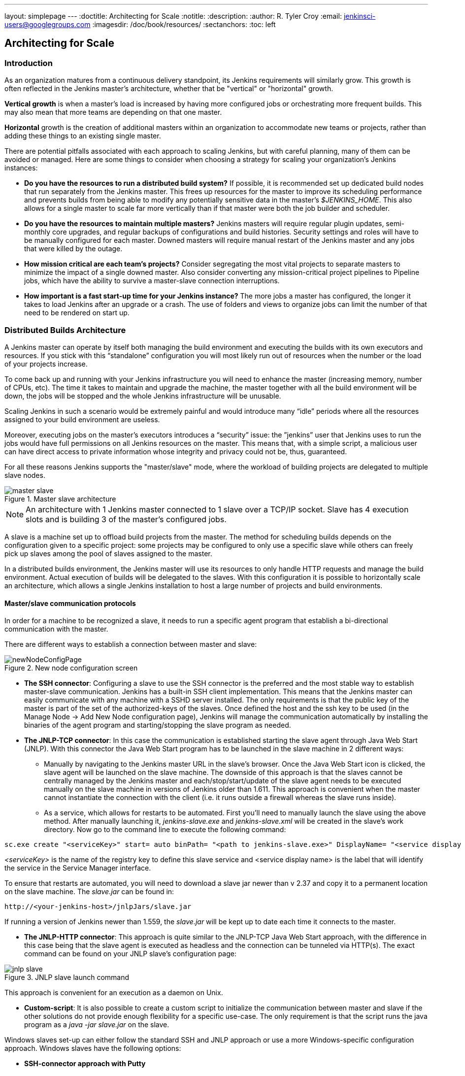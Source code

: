 ---
layout: simplepage
---
:doctitle: Architecting for Scale
:notitle:
:description:
:author: R. Tyler Croy
:email: jenkinsci-users@googlegroups.com
:imagesdir: /doc/book/resources/
:sectanchors:
:toc: left

== Architecting for Scale

=== Introduction
As an organization matures from a continuous delivery standpoint, its Jenkins requirements will similarly grow. This growth is often reflected in the Jenkins master's architecture, whether that be "vertical" or "horizontal" growth.

*Vertical growth* is when a master’s load is increased by having more configured jobs or orchestrating more frequent builds. This may also mean that more teams are depending on that one master. 

*Horizontal* growth is the creation of additional masters within an organization to accommodate new teams or projects, rather than adding these things to an existing single master. 

There are potential pitfalls associated with each approach to scaling Jenkins, but with careful planning, many of them can be avoided or managed. Here are some things to consider when choosing a strategy for scaling your organization's Jenkins instances:

* **Do you have the resources to run a distributed build system?** If possible, it is recommended set up dedicated build nodes that run separately from the Jenkins master. This frees up resources for the master to improve its scheduling performance and prevents builds from being able to modify any potentially sensitive data in the master's _$JENKINS_HOME_. This also allows for a single master to scale far more vertically than if that master were both the job builder and scheduler.

* **Do you have the resources to maintain multiple masters?** Jenkins masters will require regular plugin updates, semi-monthly core upgrades, and regular backups of configurations and build histories. Security settings and roles will have to be manually configured for each master. Downed masters will require manual restart of the Jenkins master and any jobs that were killed by the outage. 

* **How mission critical are each team’s projects?** Consider segregating the most vital projects to separate masters to minimize the impact of a single downed master. Also consider converting any mission-critical project pipelines to Pipeline jobs, which have the ability to survive a master-slave connection interruptions.

* **How important is a fast start-up time for your Jenkins instance?** The more jobs a master has configured, the longer it takes to load Jenkins after an upgrade or a crash. The use of folders and views to organize jobs can limit the number of that need to be rendered on start up.

=== Distributed Builds Architecture

A Jenkins master can operate by itself both managing the build environment and executing the builds with its own executors and resources. If you stick with this “standalone” configuration you will most likely run out of resources when the number or the load of your projects increase.

To come back up and running with your Jenkins infrastructure you will need to enhance the master (increasing memory, number of CPUs, etc). The time it takes to maintain and upgrade the machine, the master together with all the build environment will be down, the jobs will be stopped and the whole Jenkins infrastructure will be unusable.

Scaling Jenkins in such a scenario would be extremely painful and would introduce many “idle” periods where all the resources assigned to your build environment are useless.

Moreover, executing jobs on the master’s executors introduces a “security” issue: the ”jenkins” user that Jenkins uses to run the jobs would have full permissions on all Jenkins resources on the master. This means that, with a simple script, a malicious user can have direct access to private information whose integrity and privacy could not be, thus,  guaranteed.

For all these reasons Jenkins supports the "master/slave" mode, where the workload of building projects are delegated to multiple slave nodes.

[[slave_arch]]
.Master slave architecture
image::master-slave.png[scaledwidth=“30%”]
NOTE: An architecture with 1 Jenkins master connected to 1 slave over a TCP/IP socket. Slave has 4 execution slots and is building 3 of the master’s configured jobs.

A slave is a machine set up to offload build projects from the master. The method for scheduling builds depends on the configuration given to a specific project: some projects may be configured to only use a specific slave while others can freely pick up slaves among the pool of slaves assigned to the master. 

In a distributed builds environment, the Jenkins master will use its resources to only handle HTTP requests and manage the build environment. Actual execution of builds will be delegated to the slaves. With this configuration it is possible to horizontally scale an architecture, which allows a single Jenkins installation to host a large number of projects and build environments.

==== Master/slave communication protocols

In order for a machine to be recognized a slave, it needs to run a specific agent program that establish a bi-directional communication with the master. 

There are different ways to establish a connection between master and slave:

[[node_config]]
.New node configuration screen
image::newNodeConfigPage.png[scaledwidth=90%]

 * *The SSH connector*: Configuring a slave to use the SSH connector is the preferred and the most stable way to establish master-slave communication. Jenkins has a built-in SSH client implementation. This means that the Jenkins master can easily communicate with any machine with a SSHD server installed. The only requirements is that the public key of the master is part of the set of the authorized-keys of the slaves. Once defined the host and the ssh key to be used (in the Manage Node -> Add New Node configuration page), Jenkins will manage the communication automatically by installing the binaries of the agent program and starting/stopping the slave program as needed.

 * *The JNLP-TCP connector*: In this case the communication is established starting the slave agent through Java Web Start (JNLP). With this connector the Java Web Start program has to be launched in the slave machine in 2 different ways:

** Manually by navigating to the Jenkins master URL in the slave’s browser. Once the Java Web Start icon is clicked, the slave agent will be launched on the slave machine. The downside of this approach is that the slaves cannot be centrally managed by the Jenkins master and each/stop/start/update of the slave agent needs to be executed manually on the slave machine in versions of Jenkins older than 1.611. This approach is convenient when the master cannot instantiate the connection with the client (i.e. it runs outside a firewall whereas the slave runs inside).

** As a service, which allows for restarts to be automated. First you’ll need to manually launch the slave using the above method. After manually launching it, _jenkins-slave.exe_ and _jenkins-slave.xml_ will be created in the slave’s work directory. Now go to the command line to execute the following command:

[source, width=“300”]
sc.exe create "<serviceKey>" start= auto binPath= "<path to jenkins-slave.exe>" DisplayName= "<service display name>"

_<serviceKey>_ is the name of the registry key to define this slave service and <service display name> is the label that will identify the service in the Service Manager interface. 
 
To ensure that restarts are automated, you will need to download a slave jar newer than v 2.37 and copy it to a permanent location on the slave machine. The _slave.jar_ can be found in:

[source, width="350"]
http://<your-jenkins-host>/jnlpJars/slave.jar

If running a version of Jenkins newer than 1.559, the _slave.jar_ will be kept up to date each time it connects to the master.

 * *The JNLP-HTTP connector*: This approach is quite similar to the JNLP-TCP Java Web Start approach, with the difference in this case being that the slave agent is executed as headless and the connection can be tunneled via HTTP(s). The exact command can be found on your JNLP slave’s configuration page:

[[jnlp_slave]]
.JNLP slave launch command
image::jnlp-slave.png[scaledwidth=90%]

This approach is convenient for an execution as a daemon on Unix.

 * *Custom-script*: It is also possible to create a custom script to initialize the communication between master and slave if the other solutions do not provide enough flexibility for a specific use-case. The only requirement is that the script runs the java program as a _java -jar slave.jar_ on the slave.

Windows slaves set-up can either follow the standard SSH and JNLP approach  or use a more Windows-specific configuration approach. Windows slaves have the following options:

 * *SSH-connector approach with Putty*

 * *SSH-connector approach with Cygwin and OpenSSH*: http://wiki.jenkins-ci.org/display/JENKINS/SSH+slaves+and+Cygwin[This] is the easiest to setup and recommended approach.

 * *Remote management facilities (WMI + DCOM)*: With this approach, which utilizes the http://wiki.jenkins-ci.org/display/JENKINS/Windows+Slaves+Plugin[Windows Slave plugin]), the Jenkins master will register the slave agent on the windows slave machine creating a Windows service. The Jenkins master can control the slaves, issuing stops/restarts/updates of the same. However this is difficult to set-up and not recommended. 

 * *JNLP-connector approach*: With http://wiki.jenkins-ci.org/display/JENKINS/Installing+Jenkins+as+a+Windows+service[this approach] it is possible to manually register the slave as Windows service, but it will not be possible to centrally manage it from the master. Each stop/start/update of the slave agent needs to be executed manually on the slave machine, unless running Jenkins 1.611 or newer.

=== Creating fungible slaves

==== Configuring tools location on slaves

The Jenkins Global configuration page let you specify the tools needed during the builds (i.e. Ant, Maven, Java, etc).

When defining a tool, it is possible to create a pointer to an existing installation by giving the directory where the program is expected to be on the slave. Another option is to let Jenkins take care of the installation of a specific version in the given location. It is also possible to specify more than one installation for the same tool since different jobs may need different versions of the same tool.

The pre-compiled “Default” option calls whatever is already installed on the slave and exists in the machine PATH, but this will return a failure if the tool was not already installed and its location was not added to the PATH system variable.

One best practice to avoid this failure is to configure a job with the assumption that the target slave does not have the necessary tools installed, and to include the tools’ installation as part of the build process.


==== Define a policy to share slave machines

As mentioned previously, slaves should be interchangeable and standardized in order to make them sharable and to optimize resource usage.  Slaves should not be customized for a particular set of jobs, nor for a particular team. 

Lately Jenkins has become more and more popular not only in CI but also in CD, which means that it must orchestrate jobs and pipelines which involve different teams and technical profiles: developers, QA people and Dev-Ops people.

In such a scenario, it might make sense to create customized and dedicated slaves: different tools are usually required by different teams (i.e. Puppet/Chef for the Ops team) and teams’ credentials are usually stored on the slave in order to ensure their protection and privacy. 

In order to ensure the execution of a job on a single/group of slaves only (i.e. iOS builds on OSX slaves only), it is possible to tie the job to the slave by specifying the slave's label in the job configuration page. Note that the restriction has to be replicated in every single job to be tied and that the slave won’t be protected from being used by other teams.

==== Setting up cloud slaves

Cloud build resources can be a solution for a case when it is necessary to maintain a reasonably small cluster of slaves on-premise while still providing new build resources when needed.

In particular it is possible to offload the execution of the jobs to slaves in the cloud thanks to ad-hoc plugins which will handle the creation of the cloud resources together with their destruction when they are not needed anymore:

* The https://wiki.jenkins-ci.org/display/JENKINS/Amazon+EC2+Plugin[EC2 Plugin] let Jenkins use AWS EC2 instances as cloud build resources when it runs out of on-premise slaves. The EC2 slaves will be dynamically created inside an AWS network and de-provisioned when they are not needed.

* The https://wiki.jenkins-ci.org/display/JENKINS/JClouds+Plugin[JCloud plugin] creates the possibility of executing the jobs on any cloud provider supported by JCloud libraries

=== Right-sizing Jenkins masters

==== Master division strategies

Designing the best Jenkins architecture for your organization is dependent on how you stratify the development of your projects and can be constrained by limitations of the existing Jenkins plugins. 

The 3 most common forms of stratifying development by masters is: 

1. **By environment (QA, DEV, etc)** - With this strategy, Jenkins masters are populated by jobs based on what environment they are deploying to.

* **Pros**
** Can tailor plugins on masters to be specific to that environment’s needs
** Can easily restrict access to an environment to only users who will be using that environment

* **Cons**
** Reduces ability to create pipelines
** No way to visualize the complete flow across masters
** Outage of a master will block flow of all products

2. **By org chart** - This strategy is when masters are assigned to divisions within an organization. 

* **Pros**
** Can tailor plugins on masters to be specific to that team’s needs
** Can easily restrict access to a division’s projects to only users who are within that division

* **Cons**
** Reduces ability to create cross-division pipelines
** No way to visualize the complete flow across masters
** Outage of a master will block flow of all products

3. **Group masters by product lines** - When a group of products, with on only critical product in each group, gets its own Jenkins masters.

* **Pros**
** Entire flows can be visualized because all steps are on one master
** Reduces the impact of one master’s downtime on only affects a small subset of products

* **Cons**
** A strategy for restricting permissions must be devised to keep all users from having access to all items on a master.

When evaluating these strategies, it is important to weigh them against the vertical and horizontal scaling pitfalls discussed in the introduction.

Another note is that a smaller number of jobs translates to faster recovery from failures and more importantly a higher mean time between failures.

==== Calculating how many jobs, masters, and executors are needed

Having the best possible estimate of necessary configurations for a Jenkins installation allows an organization to get started on the right foot with Jenkins and reduces the number of configuration iterations needed to achieve an optimal installation. The challenge for Jenkins architects is that true limit of vertical scaling on a Jenkins master is constrained by whatever hardware is in place for the master, as well as harder to quantify pieces like the types of builds and tests that will be run on the build nodes. 

There is a way to estimate roughly how many masters, jobs and executors will be needed based on build needs and number of developers served. These equations assume that the Jenkins master will have 5 cores with one core per 100 jobs (500 total jobs/master) and that teams will be divided into groups of 40. 

If you have information on the actual number of available cores on your planned master, you can make adjustments to the 
“number of masters” equations accordingly. 

The equation for *estimating the number of masters and executors needed* when the number of configured jobs is known is as follows:

[source, width="350"]
masters = number of jobs/500
executors = number of jobs * 0.03

The equation for *estimating the maximum number of jobs, masters, and executors needed* for an organization based on the number of developers is as follows:

[source, width="350"]
number of jobs = number of developers * 3.333
number of masters = number of jobs/500
number of executors = number of jobs * 0.03

These numbers will provide a good starting point for a Jenkins installation, but adjustments to actual installation size may be needed based on the types of builds and tests that an installation runs.

==== Scalable storage for masters

It is also recommended to choose a master with consideration for future growth in the number of plugins or jobs stored in your master's _$JENKINS_HOME_. Storage is cheap and Jenkins does not require fast disk access to run well, so it is more advantageous to invest in a larger machine for your master over a faster one.

Different operating systems for the Jenkins master will also allow for different approaches to expandable storage:

* *Spanned Volumes on Windows* - On NTFS devices like Windows, you can create a spanned volume that allows you to add new volumes to an existing one, but have them behave as a single volume. To do this, you will have to ensure that Jenkins is installed on a separate partition so that it can be converted to a spanned volume later.

* *Logical Volume Manager for Linux* - LVM manages disk drives and allows logical volumes to be resized on the fly. Many distributions of Linux use LVM when they are installed, but Jenkins should have its our LVM setup.

* *ZFS for Solaris* - ZFS is even more flexible than LVM and spanned volumes and just requires that the _$JENKINS_HOME_ be on its own filesystem. This makes it easier to create snapshots, backups, etc.

* *Symbolic Links* - For systems with existing Jenkins installations and who cannot use any of the above-mentioned methods, symbolic links (symlinks) may be used instead to store job folders on separate volumes with symlinks to those directories.

Additionally, to easily prevent a _$JENKINS_HOME_ folder from becoming bloated, make it mandatory for jobs to discard build records after a specific time period has passed and/or after a specific number of builds have been run. This policy can be set on a job's configuration page.


=== Setting up a backup policy

It is a best practice to take regular backups of your $JENKINS_HOME. A backup ensures that your Jenkins instance can be restored despite a misconfiguration, accidental job deletion, or data corruption.  

==== Finding your $JENKINS_HOME
 
**Windows**

If you install Jenkins with the Windows installer, Jenkins will be installed as a service and the default _$JENKINS_HOME_ will be “C:\Program Files (x86)\jenkins”. 

You can edit the location of your _$JENKINS_HOME_ by opening the jenkins.xml file and editing the _$JENKINS_HOME_ variable, or going to the “Manage Jenkins” screen, clicking on the “Install as Windows Service” option in the menu, and then editing the “Installation Directory” field to point to another existing directory.

**Mac OSX**

If you install Jenkins with the OS X installer, you can find and edit the location of your _$JENKINS_HOME_ by editing the “Macintosh HD/Library/LaunchDaemons” file’s _$JENKINS_HOME_ property. 

By default, the _$JENKINS_HOME_ will be set to “Macintosh HD/Users/Shared/Jenkins”.

**Ubuntu/Debian**

If you install Jenkins using a Debian package, you can find and edit the location of your _$JENKINS_HOME_ by editing your “/etc/default/jenkins” file. 

By default, the _$JENKINS_HOME_ will set to “/var/lib/jenkins” and your $JENKINS_WAR will point to “/usr/share/jenkins/jenkins.war”.

**Red Hat/CentOS/Fedora**

If you install Jenkins as a RPM package, the default _$JENKINS_HOME_ will be “/var/lib/jenkins”. 

You can edit the location of your _$JENKINS_HOME_ by editing the “/etc/sysconfig/jenkins” file. 

**openSUSE**

If installing Jenkins as a package using zypper, you’ll be able to edit the _$JENKINS_HOME_ by editing the “/etc/sysconfig/jenkins” file. 

The default location for your _$JENKINS_HOME_ will be set to “/var/lib/jenkins” and the $JENKINS_WAR home will be in “/usr/lib/jenkins”.

**FreeBSD**

If installing Jenkins using a port, the _$JENKINS_HOME_ will be located in whichever directory you run the “make” command in. It is recommended to create a “/usr/ports/devel/jenkins” folder and compile Jenkins in that directory.

You will be able to edit the _$JENKINS_HOME_ by editing the “/usr/local/etc/jenkins”. 

**OpenBSD**

If installing Jenkins using a package,the _$JENKINS_HOME_ is set by default to “/var/jenkins”.

If installing Jenkins using a port, the _$JENKINS_HOME_ will be located in whichever directory you run the “make” command in. It is recommended to create a “/usr/ports/devel/jenkins” folder and compile Jenkins in that directory.

You will be able to edit the _$JENKINS_HOME_ by editing the “/usr/local/etc/jenkins” file. 

**Solaris/OpenIndiana** 

The Jenkins project voted on September 17, 2014 to discontinue Solaris packages.

==== Anatomy of a $JENKINS_HOME

The folder structure for a _$JENKINS_HOME_ directory is as follows:

[literal]
JENKINS_HOME
 +- config.xml     (Jenkins root configuration file)
 +- *.xml          (other site-wide configuration files)
 +- identity.key   (RSA key pair that identifies an instance)
 +- secret.key     (deprecated key used for some plugins’ secure operations)
 +- secret.key.not-so-secret  (used for validating _$JENKINS_HOME_ creation date)
 +- userContent    (files served under your http://server/userContent/)
 +- secrets        (root directory for the secret+key for credential decryption)
     +- hudson.util.Secret   (used for encrypting some Jenkins data)
     +- master.key           (used for encrypting the hudson.util.Secret key)
     +- InstanceIdentity.KEY (used to identity this instance)
 +- fingerprints   (stores fingerprint records, if any)
 +- plugins        (root directory for all Jenkins plugins)
     +- [PLUGINNAME]   (sub directory for each plugin)
         +- META-INF       (subdirectory for plugin manifest + pom.xml)      
         +- WEB-INF        (subdirectory for plugin jar(s) and licenses.xml)             
     +- [PLUGINNAME].jpi   (.jpi or .hpi file for the plugin)
 +- jobs           (root directory for all Jenkins jobs)
     +- [JOBNAME]      (sub directory for each job)
         +- config.xml     (job configuration file)
         +- workspace      (working directory for the version control system)
         +- latest         (symbolic link to the last successful build)
         +- builds         (stores past build records)
             +- [BUILD_ID]     (subdirectory for each build)
                 +- build.xml      (build result summary)
                 +- log            (log file)
                 +- changelog.xml  (change log)
     +- [FOLDERNAME]   (sub directory for each folder)
         +- config.xml     (folder configuration file)
         +- jobs           (sub directory for all nested jobs)

==== Choosing a backup strategy

All of your Jenkins-specific configurations that need to be backed up will live in the _$JENKINS_HOME_, but it is a best practice to back up only a subset of those files and folders.

Below are a few guidelines to consider when planning your backup strategy.

.Exclusions

When it comes to creating a backup, it is recommended to exclude archiving the following folders to reduce the size of your backup:

[literal]
/war      (the exploded Jenkins war directory)
/cache    (downloaded tools)
/tools    (extracted tools)

These folders will automatically be recreated the next time a build runs or Jenkins is launched.

.Jobs and Folders

Your job or folder configurations, build histories, archived artifacts, and workspace will exist entirely within the _jobs_ folder.

The _jobs_ directory, whether nested within a folder or at the root level is as follows:

[literal]
 +- jobs           (root directory for all Jenkins jobs)
     +- [JOBNAME]      (sub directory for each job)
         +- config.xml     (job configuration file)
         +- workspace      (working directory for the version control system)
         +- latest         (symbolic link to the last successful build)
         +- builds         (stores past build records)
             +- [BUILD_ID]     (subdirectory for each build)
                 +- build.xml      (build result summary)
                 +- log            (log file)
                 +- changelog.xml  (change log)

If you only need to backup your job configurations, you can opt to only backup the _config.xml_ for each job. Generally build records and workspaces do not need to be backed up, as workspaces will be re-created when a job is run and build records are only as important as your organizations deems them.

.System configurations

Your instance’s system configurations exist in the root level of the _$JENKINS_HOME_ folder:

[literal]
 +- config.xml     (Jenkins root configuration file)
 +- *.xml          (other site-wide configuration files)

The _config.xml_ is the root configuration file for your Jenkins. It includes configurations for the paths of installed tools, workspace directory, and slave agent port.

Any .xml other than that _config.xml_ in the root Jenkins folder is a global configuration file for an installed tool or plugin (i.e. Maven, Git, Ant, etc). This includes the _credentials.xml_ if the Credentials plugin is installed.

If you only want to backup your core Jenkins configuration, you only need to back up the _config.xml_. 

.Plugins

Your instance’s plugin files (.hpi and .jpi) and any of their dependent resources (help files, _pom.xml_ files, etc) will exist in the _plugins_ folder in $JENKINS_HOME.

[literal]
 +- plugins        (root directory for all Jenkins plugins)
     +- [PLUGINNAME]     (sub directory for each plugin)
         +- META-INF       (subdirectory for plugin manifest + pom.xml)      
         +- WEB-INF        (subdirectory for plugin jar(s) and licenses.xml)             
     +- [PLUGINNAME].jpi (.jpi or .hpi file for the plugin)

It is recommended to back up the entirety of the plugins folder (.hpi/.jpis + folders).

.Other data

Other data that you are recommended to back up include the contents of your _secrets_ folder, your _identity.key_, your _secret.key_, and your _secret.key.not-so-secret_ file. 

[literal]
+- identity.key   (RSA key pair that identifies an instance)
 +- secret.key     (used for various secure Jenkins operations)
 +- secret.key.not-so-secret  (used for validating _$JENKINS_HOME_ creation date)
 +- userContent    (files served in http://server/userContent/)
 +- secrets        (directory for the secret+key decryption)
     +- hudson.util.Secret   (used for encrypting some Jenkins data)
     +- master.key           (used for encrypting the hudson.util.Secret key)
     +- InstanceIdentity.KEY (used to identity this instance)


The _identity.key_ is an RSA key pair that identifies and authenticates the current Jenkins instance.

The _secret.key_ is used to encrypt plugin and other Jenkins data, and to establish a secure connection between a master and slave.

The _secret.key.not-so-secret_ file is used to validate when the _$JENKINS_HOME_ was created. It is also meant to be a flag that the secret.key file is a deprecated way of encrypting information.

The files in the secrets folder are used by Jenkins to encrypt and decrypt your instance’s stored credentials, if any exist. Loss of these files will prevent recovery of any stored credentials. _hudson.util.Secret_ is used for encrypting some Jenkins data like the credentials.xml, while the _master.key_ is used for encrypting the hudson.util.Secret key. Finally, the _InstanceIdentity.KEY_ is used to identity this instance and for producing digital signatures.

==== Define a Jenkins instance to rollback to

In the case of a total machine failure, it is important to ensure that there is a plan in place to get Jenkins both back online and in its last good state.

If a high availability set up has not been enabled and no back up of that master’s filesystem has been taken, then an corruption of a machine running Jenkins means that all historical build data and artifacts, job and system configurations, etc. will be lost and the lost configurations will need to be recreated on a new instance.

1. Backup policy - In addition to creating backups using the previous section’s backup guide, it is important to establish a policy for selecting which backup should be used when restoring a downed master.

2. Restoring from a backup - A plan must be put in place on whether the backup should be restored manually or with scripts when the primary goes down. 

=== Resilient Jenkins Architecture

Administrators are constantly adding more and more teams to the software factory, making administrators in the business of making their instances resilient to failures and scaling them in order to onboard more teams.

Adding build nodes to a Jenkins instance while beefing up the machine that runs the Jenkins master is the typical way to scale Jenkins. Said differently, administrators scale their Jenkins master vertically. However, there is a limit to how much an instance can be scaled. These limitations are covered in the introduction to this chapter.

Ideally, masters will be set up to automatically recover from failures without human intervention. There are proxy servers monitoring active masters and re-routing requests to backup masters if the active master goes down. There are additional factors that should be reviewed on the path to continuous delivery. These factors include componetizing the application under development, automating the entire pipeline (within reasonable limits) and freeing up contentious resources.

.Step 1: Make each master highly available

Each Jenkins master needs to be set up such that it is part of a Jenkins cluster.

A proxy (typically HAProxy or F5) then fronts the primary master. The proxy’s job is to continuously monitor the primary master and route requests to the backup if the primary goes down. To make the infrastructure more resilient, you can have multiple backup masters configured.

.Step 2: Enable security

Set up an authentication realm that Jenkins will use for its user database.

TIP: If you are trying to set up a proof-of-concept, it is recommended to use the https://wiki.jenkins-ci.org/display/JENKINS/Mock+Security+Realm+Plugin[Mock Security Realm plugin] for authentication.

.Step 3: Add build nodes (slaves) to master

Add build servers to your master to ensure you are conducting actual build execution off of the master, which is meant to be an orchestration hub, and onto a “dumb” machine with sufficient memory and I/O for a given job or test.

.Step 4: Setup a test instance

A test instance is typically used to test new plugin updates. When a plugin is ready to be used, it should be installed into the main production update center.
